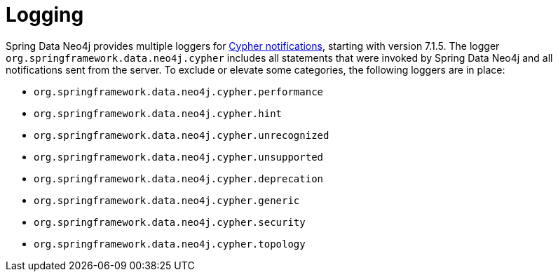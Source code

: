 [[logging]]
= Logging

Spring Data Neo4j provides multiple loggers for https://neo4j.com/docs/status-codes/current/notifications/all-notifications/[Cypher notifications], starting with version 7.1.5.
The logger `org.springframework.data.neo4j.cypher` includes all statements that were invoked by Spring Data Neo4j and all notifications sent from the server.
To exclude or elevate some categories, the following loggers are in place:

* `org.springframework.data.neo4j.cypher.performance`
* `org.springframework.data.neo4j.cypher.hint`
* `org.springframework.data.neo4j.cypher.unrecognized`
* `org.springframework.data.neo4j.cypher.unsupported`
* `org.springframework.data.neo4j.cypher.deprecation`
* `org.springframework.data.neo4j.cypher.generic`
* `org.springframework.data.neo4j.cypher.security`
* `org.springframework.data.neo4j.cypher.topology`

